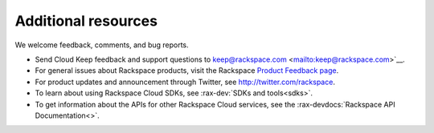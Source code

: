 .. _additional-resources:

Additional resources
~~~~~~~~~~~~~~~~~~~~

We welcome feedback, comments, and bug reports. 

- Send Cloud Keep feedback and support 
  questions to keep@rackspace.com <mailto:keep@rackspace.com>`__.

- For general issues about Rackspace products, visit the Rackspace 
  `Product Feedback page`_. 

- For product updates and announcement through Twitter, see http://twitter.com/rackspace.
  
- To learn about using Rackspace Cloud SDKs, see :rax-dev:`SDKs and tools<sdks>`. 
    
- To get information about the APIs for other Rackspace Cloud services, see the 
  :rax-devdocs:`Rackspace API Documentation<>`.


.. _Product Feedback page: https://feedback.rackspace.com/forums/298161-storage/suggestions/7119053-rackspace-cdn


